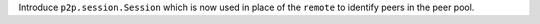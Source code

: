 Introduce ``p2p.session.Session`` which is now used in place of the ``remote`` to identify peers in the peer pool.
